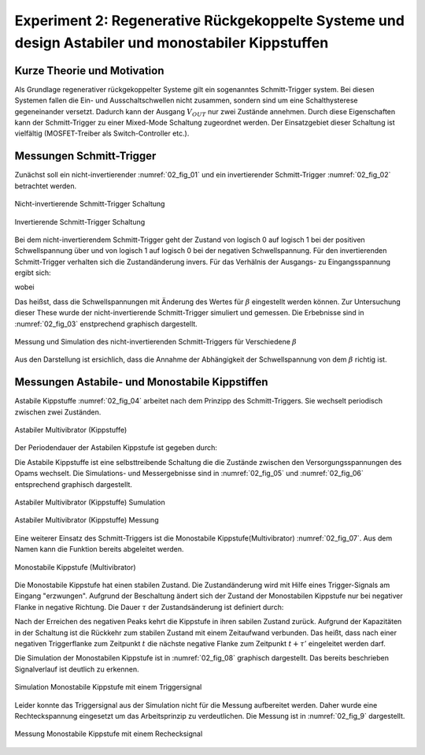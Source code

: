 Experiment 2: Regenerative Rückgekoppelte Systeme und design Astabiler und monostabiler Kippstuffen
===================================================================================================


Kurze Theorie und Motivation
----------------------------

Als Grundlage regenerativer rückgekoppelter Systeme gilt ein sogenanntes Schmitt-Trigger system. Bei diesen Systemen fallen die
Ein- und Ausschaltschwellen nicht zusammen, sondern sind um eine Schalthysterese gegeneinander versetzt. Dadurch kann der
Ausgang :math:`V_{OUT}` nur zwei Zustände annehmen. Durch diese Eigenschaften kann der Schmitt-Trigger zu einer Mixed-Mode Schaltung zugeordnet werden. Der Einsatzgebiet dieser Schaltung ist vielfältig (MOSFET-Treiber als Switch-Controller etc.). 


Messungen Schmitt-Trigger
-------------------------

Zunächst soll ein nicht-invertierender :numref:`02_fig_01` und ein invertierender Schmitt-Trigger :numref:`02_fig_02`
betrachtet werden.

.. figure:: img/Experiment_02/noninv_schmitt.png
   :name: 02_fig_01
   :align: center

   Nicht-invertierende Schmitt-Trigger Schaltung


.. figure:: img/Experiment_02/Inv_schmitt.png
   :name: 02_fig_02
   :align: center

   Invertierende Schmitt-Trigger Schaltung

Bei dem nicht-invertierendem Schmitt-Trigger geht der Zustand von logisch 0 auf logisch 1 bei der positiven
Schwellspannung über und von logisch 1 auf logisch 0 bei der negativen Schwellspannung. Für den invertierenden Schmitt-Trigger
verhalten sich die Zustandänderung invers. Für das Verhälnis der Ausgangs- zu Eingangsspannung ergibt sich:

.. math::
   :label: 02_eq_01
   
   \frac{V_{OUT}}{V_{IN}} = - A_0 \cdot \frac {1}{1-A_0 \cdot \beta}

wobei

.. math::
   :label: 02_eq_02

   \beta = \frac{R_1}{R_1 + R_2}

Das heißst, dass die Schwellspannungen mit Änderung des Wertes für :math:`\beta` eingestellt werden können.
Zur Untersuchung dieser These wurde der nicht-invertierende Schmitt-Trigger simuliert und gemessen. Die Erbebnisse sind
in :numref:`02_fig_03` enstprechend graphisch dargestellt.

.. figure:: img/Experiment_02/non_inverting_schmitt_simulation_messung.png
   :name: 02_fig_03
   :align: center

   Messung und Simulation des nicht-invertierenden Schmitt-Triggers für Verschiedene :math:`\beta`


Aus den Darstellung ist ersichlich, dass die Annahme der Abhängigkeit der Schwellspannung von dem :math:`\beta` richtig ist.

Messungen Astabile- und Monostabile Kippstiffen
-----------------------------------------------

Astabile Kippstuffe :numref:`02_fig_04` arbeitet nach dem Prinzipp des Schmitt-Triggers. Sie wechselt periodisch
zwischen zwei Zuständen.

.. figure:: img/Experiment_02/astab_multi.png
   :name: 02_fig_04
   :align: center

   Astabiler Multivibrator (Kippstuffe)

Der Periodendauer der Astabilen Kippstufe ist gegeben durch:

.. math::
   :label: 02_eq_03

   T = 2 \cdot RC \cdot ln(\frac{1 + \beta}{1 - \beta})

Die Astabile Kippstuffe ist eine selbsttreibende Schaltung die die Zustände zwischen den Versorgungsspannungen des Opams wechselt.
Die Simulations- und Messergebnisse sind in :numref:`02_fig_05` und :numref:`02_fig_06` entsprechend graphisch dargestellt.

.. figure:: img/Experiment_02/astabile_kippstufe_Simulation.png
   :name: 02_fig_05
   :align: center

   Astabiler Multivibrator (Kippstuffe) Sumulation

.. figure:: img/Experiment_02/astabile_kippstufe_Messung.png
   :name: 02_fig_06
   :align: center

   Astabiler Multivibrator (Kippstuffe) Messung

Eine weiterer Einsatz des Schmitt-Triggers ist die Monostabile Kippstufe(Multivibrator) :numref:`02_fig_07`. Aus dem Namen kann die
Funktion bereits abgeleitet werden. 

.. figure:: img/Experiment_02/monostab_multi.png
   :name: 02_fig_07
   :align: center

   Monostabile Kippstufe (Multivibrator)
   
Die Monostabile Kippstufe hat einen stabilen Zustand. Die Zustandänderung wird mit Hilfe eines Trigger-Signals
am Eingang "erzwungen". Aufgrund der Beschaltung ändert sich der Zustand der Monostabilen Kippstufe nur bei negativer
Flanke in negative Richtung. Die Dauer :math:`\tau` der Zustandsänderung ist definiert durch:

.. math::
   :label: 02_eq_04

   \tau =  RC \cdot ln(\frac{1}{1 - \beta})

Nach der Erreichen des negativen Peaks kehrt die Kippstufe in ihren sabilen Zustand zurück. Aufgrund der Kapazitäten in der Schaltung
ist die Rückkehr zum stabilen Zustand mit einem Zeitaufwand verbunden. Das heißt, dass nach einer negativen
Triggerflanke zum Zeitpunkt :math:`t` die nächste negative Flanke zum Zeitpunkt :math:`t + \tau '` eingeleitet werden darf.

.. math::
   :label: 02_eq_05

   \tau' = RC \cdot ln(\frac{1 + \beta}{\beta})


Die Simulation der Monostabilen Kippstufe ist in :numref:`02_fig_08` graphisch dargestellt. Das bereits beschrieben Signalverlauf
ist deutlich zu erkennen. 

.. figure:: img/Experiment_02/monostabile_kippstufe_Simulation.png
   :name: 02_fig_08
   :align: center

   Simulation Monostabile Kippstufe mit einem Triggersignal
   
Leider konnte das Triggersignal aus der Simulation nicht für die Messung aufbereitet werden. Daher wurde eine Rechteckspannung
eingesetzt um das Arbeitsprinzip zu verdeutlichen. Die Messung ist in :numref:`02_fig_9` dargestellt.

.. figure:: img/Experiment_02/monostabile_kippstufe_Messung.png
   :name: 02_fig_9
   :align: center

   Messung Monostabile Kippstufe mit einem Rechecksignal
